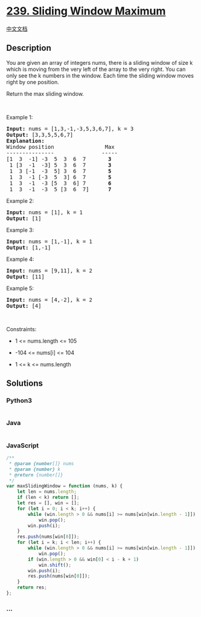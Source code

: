 * [[https://leetcode.com/problems/sliding-window-maximum][239. Sliding
Window Maximum]]
  :PROPERTIES:
  :CUSTOM_ID: sliding-window-maximum
  :END:
[[./solution/0200-0299/0239.Sliding Window Maximum/README.org][中文文档]]

** Description
   :PROPERTIES:
   :CUSTOM_ID: description
   :END:

#+begin_html
  <p>
#+end_html

You are given an array of integers nums, there is a sliding window of
size k which is moving from the very left of the array to the very
right. You can only see the k numbers in the window. Each time the
sliding window moves right by one position.

#+begin_html
  </p>
#+end_html

#+begin_html
  <p>
#+end_html

Return the max sliding window.

#+begin_html
  </p>
#+end_html

#+begin_html
  <p>
#+end_html

 

#+begin_html
  </p>
#+end_html

#+begin_html
  <p>
#+end_html

Example 1:

#+begin_html
  </p>
#+end_html

#+begin_html
  <pre>
  <strong>Input:</strong> nums = [1,3,-1,-3,5,3,6,7], k = 3
  <strong>Output:</strong> [3,3,5,5,6,7]
  <strong>Explanation:</strong> 
  Window position                Max
  ---------------               -----
  [1  3  -1] -3  5  3  6  7       <strong>3</strong>
   1 [3  -1  -3] 5  3  6  7       <strong>3</strong>
   1  3 [-1  -3  5] 3  6  7      <strong> 5</strong>
   1  3  -1 [-3  5  3] 6  7       <strong>5</strong>
   1  3  -1  -3 [5  3  6] 7       <strong>6</strong>
   1  3  -1  -3  5 [3  6  7]      <strong>7</strong>
  </pre>
#+end_html

#+begin_html
  <p>
#+end_html

Example 2:

#+begin_html
  </p>
#+end_html

#+begin_html
  <pre>
  <strong>Input:</strong> nums = [1], k = 1
  <strong>Output:</strong> [1]
  </pre>
#+end_html

#+begin_html
  <p>
#+end_html

Example 3:

#+begin_html
  </p>
#+end_html

#+begin_html
  <pre>
  <strong>Input:</strong> nums = [1,-1], k = 1
  <strong>Output:</strong> [1,-1]
  </pre>
#+end_html

#+begin_html
  <p>
#+end_html

Example 4:

#+begin_html
  </p>
#+end_html

#+begin_html
  <pre>
  <strong>Input:</strong> nums = [9,11], k = 2
  <strong>Output:</strong> [11]
  </pre>
#+end_html

#+begin_html
  <p>
#+end_html

Example 5:

#+begin_html
  </p>
#+end_html

#+begin_html
  <pre>
  <strong>Input:</strong> nums = [4,-2], k = 2
  <strong>Output:</strong> [4]
  </pre>
#+end_html

#+begin_html
  <p>
#+end_html

 

#+begin_html
  </p>
#+end_html

#+begin_html
  <p>
#+end_html

Constraints:

#+begin_html
  </p>
#+end_html

#+begin_html
  <ul>
#+end_html

#+begin_html
  <li>
#+end_html

1 <= nums.length <= 105

#+begin_html
  </li>
#+end_html

#+begin_html
  <li>
#+end_html

-104 <= nums[i] <= 104

#+begin_html
  </li>
#+end_html

#+begin_html
  <li>
#+end_html

1 <= k <= nums.length

#+begin_html
  </li>
#+end_html

#+begin_html
  </ul>
#+end_html

** Solutions
   :PROPERTIES:
   :CUSTOM_ID: solutions
   :END:

#+begin_html
  <!-- tabs:start -->
#+end_html

*** *Python3*
    :PROPERTIES:
    :CUSTOM_ID: python3
    :END:
#+begin_src python
#+end_src

*** *Java*
    :PROPERTIES:
    :CUSTOM_ID: java
    :END:
#+begin_src java
#+end_src

*** *JavaScript*
    :PROPERTIES:
    :CUSTOM_ID: javascript
    :END:
#+begin_src js
  /**
   * @param {number[]} nums
   * @param {number} k
   * @return {number[]}
   */
  var maxSlidingWindow = function (nums, k) {
      let len = nums.length;
      if (len < k) return [];
      let res = [], win = [];
      for (let i = 0; i < k; i++) {
          while (win.length > 0 && nums[i] >= nums[win[win.length - 1]])
              win.pop();
          win.push(i);
      }
      res.push(nums[win[0]]);
      for (let i = k; i < len; i++) {
          while (win.length > 0 && nums[i] >= nums[win[win.length - 1]])
              win.pop();
          if (win.length > 0 && win[0] < i - k + 1)
              win.shift();
          win.push(i);
          res.push(nums[win[0]]);
      }
      return res;
  };
#+end_src

*** *...*
    :PROPERTIES:
    :CUSTOM_ID: section
    :END:
#+begin_example
#+end_example

#+begin_html
  <!-- tabs:end -->
#+end_html
